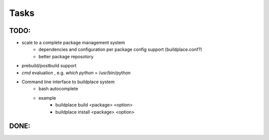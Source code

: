 .. add todo or wish list here

Tasks
=====

TODO:
-----

- scale to a complete package management system
    - dependencies and configuration per package config support (buildplace.conf?)
    - better package reposotory
- prebuild/postbuild support
- `cmd` evaluation , e.g. `which python` = /usr/bin/python 
- Command line interface to buildplace system
    - bash autocomplete
    - example
        - buildplace build <package> <option> 
        - buildplace install <package> <option>

.. move what already done TODO: here 

DONE:
-----
